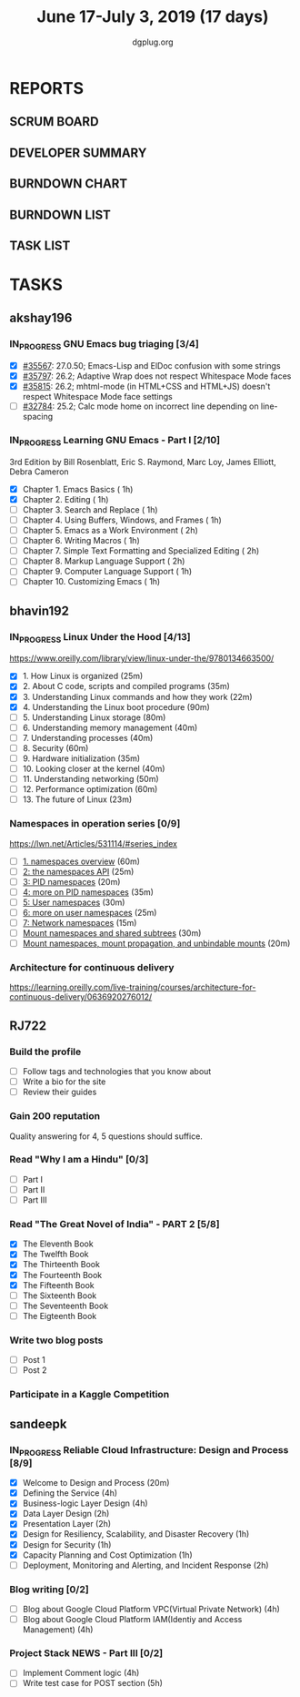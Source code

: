 #+TITLE: June 17-July 3, 2019 (17 days)
#+AUTHOR: dgplug.org
#+EMAIL: users@lists.dgplug.org
#+PROPERTY: Effort_ALL 0 0:05 0:10 0:30 1:00 2:00 3:00 4:00
#+COLUMNS: %35ITEM %TASKID %OWNER %3PRIORITY %TODO %5ESTIMATED{+} %3ACTUAL{+}
* REPORTS
** SCRUM BOARD
#+BEGIN: block-update-board
#+END:
** DEVELOPER SUMMARY
#+BEGIN: block-update-summary
#+END:
** BURNDOWN CHART
#+BEGIN: block-update-graph
#+END:
** BURNDOWN LIST
#+PLOT: title:"Burndown" ind:1 deps:(3 4) set:"term dumb" set:"xtics scale 0.5" set:"ytics scale 0.5" file:"burndown.plt" set:"xrange [0:17]"
#+BEGIN: block-update-burndown
#+END:
** TASK LIST
#+BEGIN: columnview :hlines 2 :maxlevel 5 :id "TASKS"
#+END:
* TASKS
  :PROPERTIES:
  :ID:       TASKS
  :SPRINTLENGTH: 17
  :SPRINTSTART: <2019-06-17 Mon>
  :wpd-akshay196: 1
  :wpd-bhavin192: 1
  :wpd-RJ722: 3
  :wpd-sandeepk: 2
  :END:
** akshay196
*** IN_PROGRESS GNU Emacs bug triaging [3/4]
    :PROPERTIES:
    :ESTIMATED: 4
    :ACTUAL:   3.35
    :OWNER: akshay196
    :ID: OPS.1560792095
    :TASKID: OPS.1560792095
    :END:
    :LOGBOOK:
    CLOCK: [2019-06-21 Fri 20:57]--[2019-06-21 Fri 21:57] =>  1:00
    CLOCK: [2019-06-20 Thu 23:09]--[2019-06-20 Thu 23:34] =>  0:25
    CLOCK: [2019-06-19 Wed 21:25]--[2019-06-19 Wed 22:20] =>  0:55
    CLOCK: [2019-06-18 Tue 21:44]--[2019-06-18 Tue 22:45] =>  1:01
    :END:
    - [X] [[https://debbugs.gnu.org/cgi/bugreport.cgi?bug=35567][#35567]]: 27.0.50; Emacs-Lisp and ElDoc confusion with some strings
    - [X] [[https://debbugs.gnu.org/cgi/bugreport.cgi?bug=35797][#35797]]: 26.2; Adaptive Wrap does not respect Whitespace Mode faces
    - [X] [[https://debbugs.gnu.org/cgi/bugreport.cgi?bug=35815][#35815]]: 26.2; mhtml-mode (in HTML+CSS and HTML+JS) doesn't respect Whitespace Mode face settings
    - [ ] [[https://debbugs.gnu.org/cgi/bugreport.cgi?bug=32784][#32784]]: 25.2; Calc mode home on incorrect line depending on line-spacing
*** IN_PROGRESS Learning GNU Emacs - Part I [2/10]
    :PROPERTIES:
    :ESTIMATED: 13
    :ACTUAL:   2.93
    :OWNER: akshay196
    :ID: READ.1560794346
    :TASKID: READ.1560794346
    :END:
    :LOGBOOK:
    CLOCK: [2019-06-24 Mon 08:06]--[2019-06-24 Mon 09:35] =>  1:29
    CLOCK: [2019-06-23 Sun 06:33]--[2019-06-23 Sun 08:00] =>  1:27
    :END:
    3rd Edition
    by Bill Rosenblatt, Eric S. Raymond, Marc Loy, James Elliott, Debra Cameron
    - [X] Chapter  1. Emacs Basics                                   ( 1h)
    - [X] Chapter  2. Editing                                        ( 1h)
    - [ ] Chapter  3. Search and Replace                             ( 1h)
    - [ ] Chapter  4. Using Buffers, Windows, and Frames             ( 1h)
    - [ ] Chapter  5. Emacs as a Work Environment                    ( 2h)
    - [ ] Chapter  6. Writing Macros                                 ( 1h)
    - [ ] Chapter  7. Simple Text Formatting and Specialized Editing ( 2h)
    - [ ] Chapter  8. Markup Language Support                        ( 2h)
    - [ ] Chapter  9. Computer Language Support                      ( 1h)
    - [ ] Chapter 10. Customizing Emacs                              ( 1h)

** bhavin192
*** IN_PROGRESS Linux Under the Hood [4/13]
    :PROPERTIES:
    :ESTIMATED: 10
    :ACTUAL:   4.03
    :OWNER:    bhavin192
    :ID:       READ.1559581076
    :TASKID:   READ.1559581076
    :END:
    :LOGBOOK:
    CLOCK: [2019-06-24 Mon 08:26]--[2019-06-24 Mon 08:31] =>  0:05
    CLOCK: [2019-06-21 Fri 19:32]--[2019-06-21 Fri 19:43] =>  0:11
    CLOCK: [2019-06-21 Fri 19:10]--[2019-06-21 Fri 19:29] =>  0:19
    CLOCK: [2019-06-21 Fri 18:43]--[2019-06-21 Fri 19:03] =>  0:20
    CLOCK: [2019-06-19 Wed 19:17]--[2019-06-19 Wed 20:16] =>  0:59
    CLOCK: [2019-06-18 Tue 20:00]--[2019-06-18 Tue 20:34] =>  0:34
    CLOCK: [2019-06-18 Tue 19:29]--[2019-06-18 Tue 19:52] =>  0:23
    CLOCK: [2019-06-17 Mon 19:31]--[2019-06-17 Mon 20:10] =>  0:39
    CLOCK: [2019-06-17 Mon 18:53]--[2019-06-17 Mon 19:25] =>  0:32
    :END:
    https://www.oreilly.com/library/view/linux-under-the/9780134663500/
    - [X] 1.  How Linux is organized                            (25m)
    - [X] 2.  About C code, scripts and compiled programs       (35m)
    - [X] 3.  Understanding Linux commands and how they work    (22m)
    - [X] 4.  Understanding the Linux boot procedure            (90m)
    - [ ] 5.  Understanding Linux storage                       (80m)
    - [ ] 6.  Understanding memory management                   (40m)
    - [ ] 7.  Understanding processes                           (40m)
    - [ ] 8.  Security                                          (60m)
    - [ ] 9.  Hardware initialization                           (35m)
    - [ ] 10. Looking closer at the kernel                      (40m)
    - [ ] 11. Understanding networking                          (50m)
    - [ ] 12. Performance optimization                          (60m)
    - [ ] 13. The future of Linux                               (23m)
*** Namespaces in operation series [0/9]
    :PROPERTIES:
    :ESTIMATED: 4.5
    :ACTUAL:
    :OWNER:    bhavin192
    :ID:       READ.1560960967
    :TASKID:   READ.1560960967
    :END:
    https://lwn.net/Articles/531114/#series_index
    - [ ] [[https://lwn.net/Articles/531114/][1. namespaces overview]]                                      (60m)
    - [ ] [[https://lwn.net/Articles/531381/][2: the namespaces API]]                                       (25m)
    - [ ] [[https://lwn.net/Articles/531419/][3: PID namespaces]]                                           (20m)
    - [ ] [[https://lwn.net/Articles/532748/][4: more on PID namespaces]]                                   (35m)
    - [ ] [[https://lwn.net/Articles/532593/][5: User namespaces]]                                          (30m)
    - [ ] [[https://lwn.net/Articles/540087/][6: more on user namespaces]]                                  (25m)
    - [ ] [[https://lwn.net/Articles/580893/][7: Network namespaces]]                                       (15m)
    - [ ] [[https://lwn.net/Articles/689856/][Mount namespaces and shared subtrees]]                        (30m)
    - [ ] [[https://lwn.net/Articles/690679/][Mount namespaces, mount propagation, and unbindable mounts]]  (20m)
*** Architecture for continuous delivery
    :PROPERTIES:
    :ESTIMATED: 3
    :ACTUAL:
    :OWNER:    bhavin192
    :ID:       READ.1560961999
    :TASKID:   READ.1560961999
    :END:
    https://learning.oreilly.com/live-training/courses/architecture-for-continuous-delivery/0636920276012/
** RJ722
*** Build the profile
    :PROPERTIES:
    :ESTIMATED: 1.5
    :ACTUAL:
    :OWNER: RJ722
    :ID: TASK.1558159427
    :TASKID: TASK.1558159427
    :END:
    - [ ] Follow tags and technologies that you know about
    - [ ] Write a bio for the site
    - [ ] Review their guides
*** Gain 200 reputation
    :PROPERTIES:
    :ESTIMATED: 5
    :ACTUAL:
    :OWNER: RJ722
    :ID: WRITE.1558159594
    :TASKID: WRITE.1558159594
    :END:
    Quality answering for 4, 5 questions should suffice.
*** Read "Why I am a Hindu" [0/3]
    :PROPERTIES:
    :ESTIMATED: 11
    :ACTUAL:   2.18
    :OWNER: RJ722
    :ID: READ.15 60490730
    :TASKID: READ.1560490730
    :END:
    :LOGBOOK:
    CLOCK: [2019-06-19 Wed 21:48]--[2019-06-19 Wed 22:35] =>  0:47
    CLOCK: [2019-06-17 Mon 19:41]--[2019-06-17 Mon 21:05] =>  1:24
    :END:
    - [ ] Part I
    - [ ] Part II
    - [ ] Part III
*** Read "The Great Novel of India" - PART 2 [5/8]
    :PROPERTIES:
    :ESTIMATED: 7.5
    :ACTUAL:   3.62
    :OWNER: RJ722
    :ID: READ.1557996292
    :TASKID: READ.1557996292
    :END:
    :LOGBOOK:
    CLOCK: [2019-06-22 Fri 21:10]--[2019-06-22 Fri 21:55] =>  0:45
    CLOCK: [2019-06-21 Thu 20:34]--[2019-06-21 Thu 21:10] =>  0:36
    CLOCK: [2019-06-20 Thu 09:20]--[2019-06-20 Thu 10:10] =>  0:50
    CLOCK: [2019-06-18 Tue 09:10]--[2019-06-18 Tue 10:36] =>  1:26
    :END:
    - [X] The Eleventh Book
    - [X] The Twelfth Book
    - [X] The Thirteenth Book
    - [X] The Fourteenth Book
    - [X] The Fifteenth Book
    - [ ] The Sixteenth Book
    - [ ] The Seventeenth Book
    - [ ] The Eigteenth Book
*** Write two blog posts
    :PROPERTIES:
    :ESTIMATED: 15
    :ACTUAL:
    :OWNER: RJ722
    :ID: WRITE.1560491297
    :TASKID: WRITE.1560491297
    :END:
    - [ ] Post 1
    - [ ] Post 2
*** Participate in a Kaggle Competition
    :PROPERTIES:
    :ESTIMATED: 10
    :ACTUAL:
    :OWNER: RJ722
    :ID: DEV.1561010265
    :TASKID: DEV.1561010265
    :END:
** sandeepk
*** IN_PROGRESS Reliable Cloud Infrastructure: Design and Process [8/9]
    :PROPERTIES:
    :ESTIMATED: 17.33
    :ACTUAL:   10.07
    :OWNER:    sandeepk
    :ID:       READ.1559588374
    :TASKID:   READ.1559588374
    :END:
    :LOGBOOK:
    CLOCK: [2019-06-22 Sat 16:30]--[2019-06-22 Sat 17:20] =>  0:50
    CLOCK: [2019-06-22 Sat 15:20]--[2019-06-22 Sat 16:25] =>  1:05
    CLOCK: [2019-06-22 Sat 14:20]--[2019-06-22 Sat 15:00] =>  0:40
    CLOCK: [2019-06-21 Fri 21:53]--[2019-06-21 Fri 22:53] =>  1:00
    CLOCK: [2019-06-21 Fri 21:07]--[2019-06-21 Fri 21:38] =>  0:31
    CLOCK: [2019-06-20 Thu 21:14]--[2019-06-20 Thu 22:25] =>  1:11
    CLOCK: [2019-06-19 Wed 20:33]--[2019-06-19 Wed 23:15] =>  2:42
    CLOCK: [2019-06-18 Tue 21:36]--[2019-06-18 Tue 23:41] =>  2:05
    :END:
    - [X] Welcome to Design and Process                              (20m)
    - [X] Defining the Service                                       (4h)
    - [X] Business-logic Layer Design                                (4h)
    - [X] Data Layer Design                                          (2h)
    - [X] Presentation Layer                                         (2h)
    - [X] Design for Resiliency, Scalability, and Disaster Recovery  (1h)
    - [X] Design for Security                                        (1h)
    - [X] Capacity Planning and Cost Optimization                    (1h)
    - [ ] Deployment, Monitoring and Alerting, and Incident Response (2h)
*** Blog writing [0/2]
    :PROPERTIES:
    :ESTIMATED: 8
    :ACTUAL:
    :OWNER: sandeepk
    :ID: WRITE.1560792221
    :TASKID: WRITE.1560792221
    :END:
    - [ ] Blog about Google Cloud Platform VPC(Virtual Private Network)       (4h)
    - [ ] Blog about Google Cloud Platform IAM(Identiy and Access Management) (4h)
*** Project Stack NEWS - Part III [0/2]
    :PROPERTIES:
    :ESTIMATED: 9
    :ACTUAL:
    :OWNER: sandeepk
    :ID: DEV.1552226887
    :TASKID: DEV.1552226887
    :END:
    - [ ] Implement Comment logic          (4h)
    - [ ] Write test case for POST section (5h)
